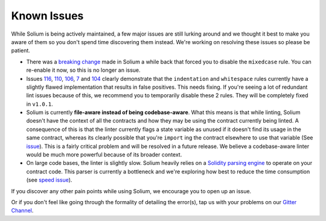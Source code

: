 ############
Known Issues
############

While Solium is being actively maintained, a few major issues are still lurking around and we thought it best to make you aware of them so you don't spend time discovering them instead. We're working on resolving these issues so please be patient.

- There was a `breaking change <https://github.com/duaraghav8/Solium/issues/108>`_ made in Solium a while back that forced you to disable the ``mixedcase`` rule. You can re-enable it now, so this is no longer an issue.

- Issues `116 <https://github.com/duaraghav8/Solium/issues/116>`_, `110 <https://github.com/duaraghav8/Solium/issues/110>`_, `106 <https://github.com/duaraghav8/Solium/issues/106>`_, `7 <https://github.com/duaraghav8/Solium/issues/7>`_ and `104 <https://github.com/duaraghav8/Solium/issues/104>`_ clearly demonstrate that the ``indentation`` and ``whitespace`` rules currently have a slightly flawed implementation that results in false positives. This needs fixing. If you're seeing a lot of redundant lint issues because of this, we recommend you to temporarily disable these 2 rules. They will be completely fixed in ``v1.0.1``.

- Solium is currently **file-aware instead of being codebase-aware**. What this means is that while linting, Solium doesn't have the context of all the contracts and how they may be using the contract currently being linted. A consequence of this is that the linter currently flags a state variable as unused if it doesn't find its usage in the same contract, whereas its clearly possible that you're ``import`` ing the contract elsewhere to use that variable (See `issue <https://github.com/duaraghav8/Solium/issues/11>`_). This is a fairly critical problem and will be resolved in a future release. We believe a codebase-aware linter would be much more powerful because of its broader context.

- On large code bases, the linter is slightly slow. Solium heavily relies on a `Solidity parsing engine <https://www.npmjs.com/package/solparse>`_ to operate on your contract code. This parser is currently a bottleneck and we're exploring how best to reduce the time consumption (see `speed issue <https://github.com/duaraghav8/Solium/issues/114>`_).


If you discover any other pain points while using Solium, we encourage you to open up an issue.

Or if you don't feel like going through the formality of detailing the error(s), tap us with your problems on our `Gitter Channel <https://gitter.im/Solium-linter/Lobby#>`_.
